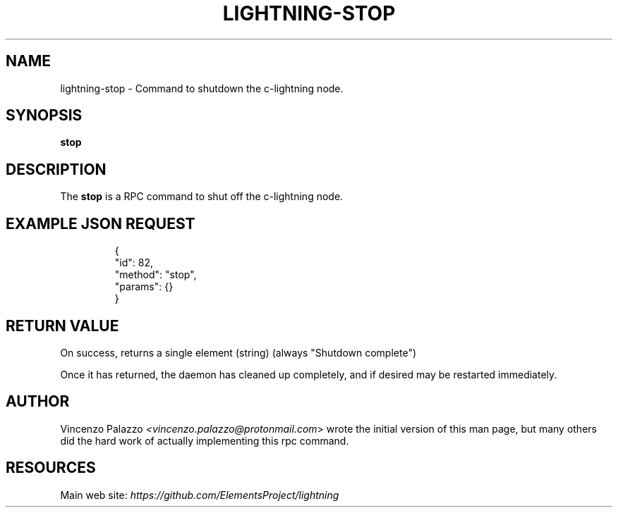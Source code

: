 .TH "LIGHTNING-STOP" "7" "" "" "lightning-stop"
.SH NAME
lightning-stop - Command to shutdown the c-lightning node\.
.SH SYNOPSIS

\fBstop\fR

.SH DESCRIPTION

The \fBstop\fR is a RPC command to shut off the c-lightning node\.

.SH EXAMPLE JSON REQUEST
.nf
.RS
{
  "id": 82,
  "method": "stop",
  "params": {}
}
.RE

.fi
.SH RETURN VALUE

On success, returns a single element (string) (always "Shutdown complete")


Once it has returned, the daemon has cleaned up completely, and if
desired may be restarted immediately\.

.SH AUTHOR

Vincenzo Palazzo \fI<vincenzo.palazzo@protonmail.com\fR> wrote the initial version of this man page, but many others did the hard work of actually implementing this rpc command\.

.SH RESOURCES

Main web site: \fIhttps://github.com/ElementsProject/lightning\fR

\" SHA256STAMP:44b434290aefb260701a37230256ca295ddcede54ea8d83a6a1b5f32fa0df9f8

